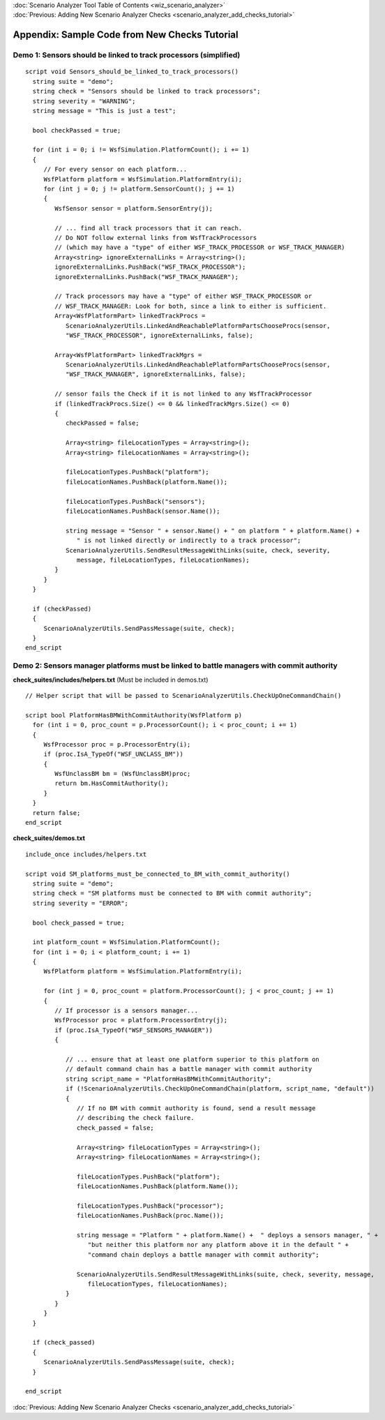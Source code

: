 .. ****************************************************************************
.. CUI
..
.. The Advanced Framework for Simulation, Integration, and Modeling (AFSIM)
..
.. The use, dissemination or disclosure of data in this file is subject to
.. limitation or restriction. See accompanying README and LICENSE for details.
.. ****************************************************************************

.. _Scenario_Analyzer_Code_Samples:

|  :doc:`Scenario Analyzer Tool Table of Contents <wiz_scenario_analyzer>`
|  :doc:`Previous: Adding New Scenario Analyzer Checks <scenario_analyzer_add_checks_tutorial>`

Appendix: Sample Code from New Checks Tutorial
==============================================

.. _Demo_1:

Demo 1: Sensors should be linked to track processors (simplified)
--------------------------------------------------------------------

::

 script void Sensors_should_be_linked_to_track_processors()
   string suite = "demo";
   string check = "Sensors should be linked to track processors";
   string severity = "WARNING";
   string message = "This is just a test";
   
   bool checkPassed = true;
   
   for (int i = 0; i != WsfSimulation.PlatformCount(); i += 1)
   {
      // For every sensor on each platform...
      WsfPlatform platform = WsfSimulation.PlatformEntry(i);
      for (int j = 0; j != platform.SensorCount(); j += 1)
      {
         WsfSensor sensor = platform.SensorEntry(j);
         
         // ... find all track processors that it can reach.
         // Do NOT follow external links from WsfTrackProcessors
         // (which may have a "type" of either WSF_TRACK_PROCESSOR or WSF_TRACK_MANAGER)
         Array<string> ignoreExternalLinks = Array<string>();
         ignoreExternalLinks.PushBack("WSF_TRACK_PROCESSOR");
         ignoreExternalLinks.PushBack("WSF_TRACK_MANAGER");
         
         // Track processors may have a "type" of either WSF_TRACK_PROCESSOR or
         // WSF_TRACK_MANAGER: Look for both, since a link to either is sufficient.
         Array<WsfPlatformPart> linkedTrackProcs = 
            ScenarioAnalyzerUtils.LinkedAndReachablePlatformPartsChooseProcs(sensor,      
            "WSF_TRACK_PROCESSOR", ignoreExternalLinks, false);
         
         Array<WsfPlatformPart> linkedTrackMgrs = 
            ScenarioAnalyzerUtils.LinkedAndReachablePlatformPartsChooseProcs(sensor, 
            "WSF_TRACK_MANAGER", ignoreExternalLinks, false);
 
         // sensor fails the Check if it is not linked to any WsfTrackProcessor
         if (linkedTrackProcs.Size() <= 0 && linkedTrackMgrs.Size() <= 0)
         {
            checkPassed = false;
            
            Array<string> fileLocationTypes = Array<string>();
            Array<string> fileLocationNames = Array<string>();
            
            fileLocationTypes.PushBack("platform");
            fileLocationNames.PushBack(platform.Name());
            
            fileLocationTypes.PushBack("sensors");
            fileLocationNames.PushBack(sensor.Name());
            
            string message = "Sensor " + sensor.Name() + " on platform " + platform.Name() + 
               " is not linked directly or indirectly to a track processor";
            ScenarioAnalyzerUtils.SendResultMessageWithLinks(suite, check, severity, 
               message, fileLocationTypes, fileLocationNames);
         }
      }
   }
   
   if (checkPassed)
   {
      ScenarioAnalyzerUtils.SendPassMessage(suite, check);
   }
 end_script

.. _Demo_2:

Demo 2: Sensors manager platforms must be linked to battle managers with commit authority
--------------------------------------------------------------------------------------------

**check_suites/includes/helpers.txt** (Must be included in demos.txt)

::

 // Helper script that will be passed to ScenarioAnalyzerUtils.CheckUpOneCommandChain()
 
 script bool PlatformHasBMWithCommitAuthority(WsfPlatform p)
   for (int i = 0, proc_count = p.ProcessorCount(); i < proc_count; i += 1)
   {
      WsfProcessor proc = p.ProcessorEntry(i);
      if (proc.IsA_TypeOf("WSF_UNCLASS_BM"))
      {
         WsfUnclassBM bm = (WsfUnclassBM)proc;
         return bm.HasCommitAuthority();
      }
   }
   return false;
 end_script

**check_suites/demos.txt**

::

 include_once includes/helpers.txt
 
 script void SM_platforms_must_be_connected_to_BM_with_commit_authority()
   string suite = "demo";
   string check = "SM platforms must be connected to BM with commit authority";
   string severity = "ERROR";
 
   bool check_passed = true;
 
   int platform_count = WsfSimulation.PlatformCount();
   for (int i = 0; i < platform_count; i += 1)
   {
      WsfPlatform platform = WsfSimulation.PlatformEntry(i);
 
      for (int j = 0, proc_count = platform.ProcessorCount(); j < proc_count; j += 1)
      {
         // If processor is a sensors manager...
         WsfProcessor proc = platform.ProcessorEntry(j);
         if (proc.IsA_TypeOf("WSF_SENSORS_MANAGER"))
         {
 
            // ... ensure that at least one platform superior to this platform on 
            // default command chain has a battle manager with commit authority
            string script_name = "PlatformHasBMWithCommitAuthority";
            if (!ScenarioAnalyzerUtils.CheckUpOneCommandChain(platform, script_name, "default"))
            {
               // If no BM with commit authority is found, send a result message
               // describing the check failure.
               check_passed = false;
 
               Array<string> fileLocationTypes = Array<string>();
               Array<string> fileLocationNames = Array<string>();
 
               fileLocationTypes.PushBack("platform");
               fileLocationNames.PushBack(platform.Name());
 
               fileLocationTypes.PushBack("processor");
               fileLocationNames.PushBack(proc.Name());
 
               string message = "Platform " + platform.Name() +  " deploys a sensors manager, " + 
                  "but neither this platform nor any platform above it in the default " + 
                  "command chain deploys a battle manager with commit authority";
 
               ScenarioAnalyzerUtils.SendResultMessageWithLinks(suite, check, severity, message, 
                  fileLocationTypes, fileLocationNames);
            }
         }
      }
   }
 
   if (check_passed)
   {
      ScenarioAnalyzerUtils.SendPassMessage(suite, check);
   }
 
 end_script

:doc:`Previous: Adding New Scenario Analyzer Checks <scenario_analyzer_add_checks_tutorial>`
